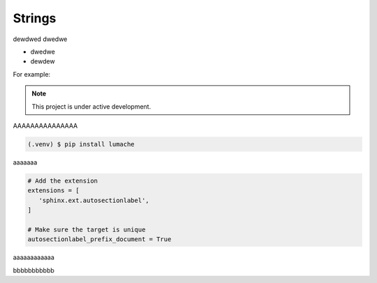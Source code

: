 ============
Strings
============
dewdwed
dwedwe

* dwedwe
* dewdew

For example:

.. note::

   This project is under active development.


AAAAAAAAAAAAAAA

.. code-block:: console

   (.venv) $ pip install lumache

aaaaaaa

.. code-block:: python

   # Add the extension
   extensions = [
      'sphinx.ext.autosectionlabel',
   ]

   # Make sure the target is unique
   autosectionlabel_prefix_document = True

aaaaaaaaaaaa

.. tabs::

    .. tab:: Sphinx

        If your project uses Sphinx,
        we offer a special builder optimized for Sphinx projects.


    .. tab:: MkDocs

        If your project uses MkDocs,
        we offer a special builder optimized for MkDocs projects.

        .. literalinclude:: /python_tutorial/docs/source/test.py
           :language: python
           :linenos:
           :caption: test.py

bbbbbbbbbbb